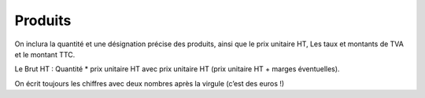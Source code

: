 =================================
Produits
=================================

On inclura la quantité et une désignation précise des produits,
ainsi que le prix unitaire HT, Les taux et montants de TVA et le montant TTC.

Le Brut HT : Quantité * prix unitaire HT avec prix
unitaire HT (prix unitaire HT + marges éventuelles).

On écrit toujours les chiffres avec deux nombres après la virgule (c’est des euros !)
